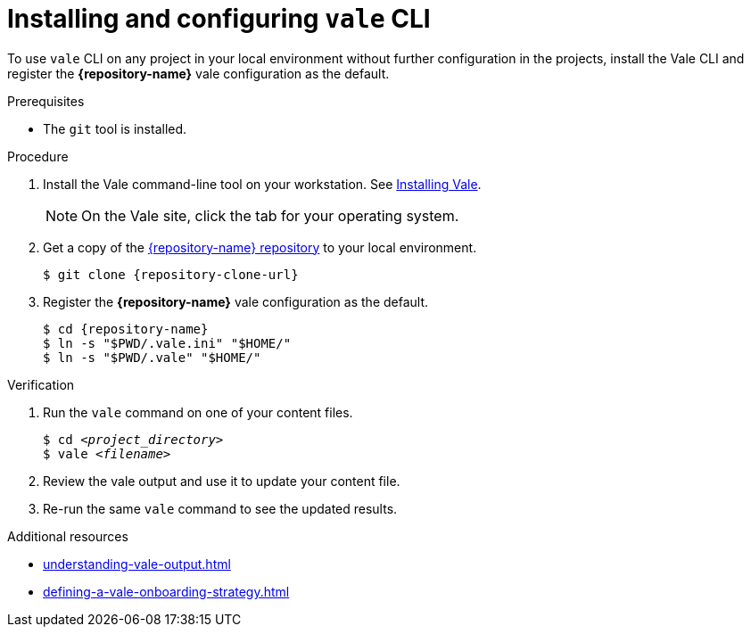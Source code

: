 :_module-type: PROCEDURE

[id="proc_using-vale-cli-on-a-local-environment_{context}"]
= Installing and configuring `vale` CLI

[role="_abstract"]
To use `vale` CLI on any project in your local environment without further configuration in the projects, install the Vale CLI and register the *{repository-name}* vale configuration as the default.

.Prerequisites

* The `git` tool is installed.

.Procedure

. Install the Vale command-line tool on your workstation. See link:https://vale.sh/docs/vale-cli/installation/[Installing Vale].
+
NOTE: On the Vale site, click the tab for your operating system.

. Get a copy of the link:{repository-url}[{repository-name} repository] to your local environment. 
+
[source,console,subs="+quotes,+attributes"]
----
$ git clone {repository-clone-url}
----

. Register the *{repository-name}* vale configuration as the default.
+
[source,console,subs="+quotes,+attributes"]
----
$ cd {repository-name}
$ ln -s "$PWD/.vale.ini" "$HOME/"
$ ln -s "$PWD/.vale" "$HOME/"
----

.Verification

. Run the `vale` command on one of your content files.
+
[source,console,subs="+quotes,+attributes"]
----
$ cd __<project_directory>__
$ vale __<filename>__
----

. Review the vale output and use it to update your content file.

. Re-run the same `vale` command to see the updated results.

.Additional resources

* xref:understanding-vale-output.adoc[]
* xref:defining-a-vale-onboarding-strategy.adoc[]

